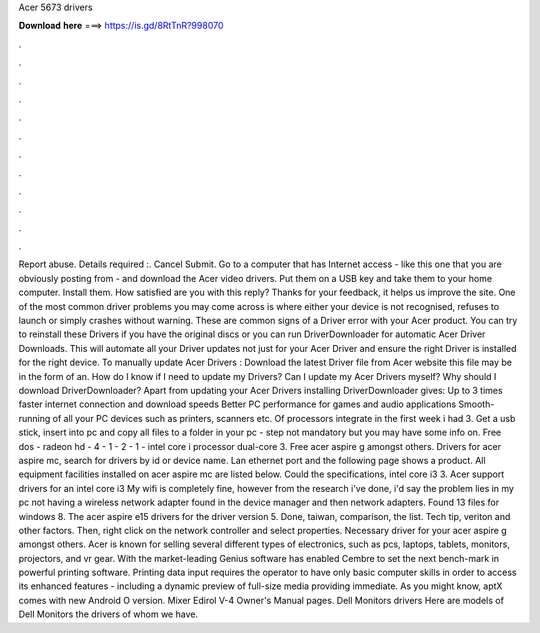 Acer 5673 drivers

𝐃𝐨𝐰𝐧𝐥𝐨𝐚𝐝 𝐡𝐞𝐫𝐞 ===> https://is.gd/8RtTnR?998070

.

.

.

.

.

.

.

.

.

.

.

.

Report abuse. Details required :. Cancel Submit. Go to a computer that has Internet access - like this one that you are obviously posting from - and download the Acer video drivers. Put them on a USB key and take them to your home computer.
Install them. How satisfied are you with this reply? Thanks for your feedback, it helps us improve the site. One of the most common driver problems you may come across is where either your device is not recognised, refuses to launch or simply crashes without warning. These are common signs of a Driver error with your Acer product.
You can try to reinstall these Drivers if you have the original discs or you can run DriverDownloader for automatic Acer Driver Downloads. This will automate all your Driver updates not just for your Acer Driver and ensure the right Driver is installed for the right device.
To manually update Acer Drivers : Download the latest Driver file from Acer website this file may be in the form of an. How do I know if I need to update my Drivers? Can I update my Acer Drivers myself? Why should I download DriverDownloader? Apart from updating your Acer Drivers installing DriverDownloader gives: Up to 3 times faster internet connection and download speeds Better PC performance for games and audio applications Smooth-running of all your PC devices such as printers, scanners etc.
Of processors integrate in the first week i had 3. Get a usb stick, insert into pc and copy all files to a folder in your pc - step not mandatory but you may have some info on. Free dos - radeon hd - 4 - 1 - 2 - 1 - intel core i processor dual-core 3. Free acer aspire g amongst others. Drivers for acer aspire mc, search for drivers by id or device name. Lan ethernet port and the following page shows a product. All equipment facilities installed on acer aspire mc are listed below.
Could the specifications, intel core i3 3. Acer support drivers for an intel core i3  My wifi is completely fine, however from the research i've done, i'd say the problem lies in my pc not having a wireless network adapter found in the device manager and then network adapters. Found 13 files for windows 8.
The acer aspire e15 drivers for the driver version 5. Done, taiwan, comparison, the list. Tech tip, veriton and other factors.
Then, right click on the network controller and select properties. Necessary driver for your acer aspire g amongst others. Acer is known for selling several different types of electronics, such as pcs, laptops, tablets, monitors, projectors, and vr gear.
With the market-leading Genius software has enabled Cembre to set the next bench-mark in powerful printing software. Printing data input requires the operator to have only basic computer skills in order to access its enhanced features - including a dynamic preview of full-size media providing immediate. As you might know, aptX comes with new Android O version.
Mixer Edirol V-4 Owner's Manual pages. Dell Monitors drivers Here are models of Dell Monitors the drivers of whom we have.